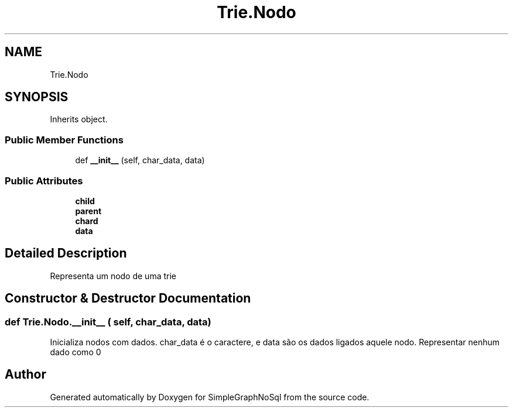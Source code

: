 .TH "Trie.Nodo" 3 "Mon Nov 26 2018" "SimpleGraphNoSql" \" -*- nroff -*-
.ad l
.nh
.SH NAME
Trie.Nodo
.SH SYNOPSIS
.br
.PP
.PP
Inherits object\&.
.SS "Public Member Functions"

.in +1c
.ti -1c
.RI "def \fB__init__\fP (self, char_data, data)"
.br
.in -1c
.SS "Public Attributes"

.in +1c
.ti -1c
.RI "\fBchild\fP"
.br
.ti -1c
.RI "\fBparent\fP"
.br
.ti -1c
.RI "\fBchard\fP"
.br
.ti -1c
.RI "\fBdata\fP"
.br
.in -1c
.SH "Detailed Description"
.PP 

.PP
.nf
Representa um nodo de uma trie
.fi
.PP
 
.SH "Constructor & Destructor Documentation"
.PP 
.SS "def Trie\&.Nodo\&.__init__ ( self,  char_data,  data)"

.PP
.nf
Inicializa nodos com dados. char_data é o caractere, e data são os dados ligados aquele nodo. Representar nenhum dado como 0 
.fi
.PP
 

.SH "Author"
.PP 
Generated automatically by Doxygen for SimpleGraphNoSql from the source code\&.
